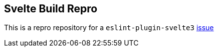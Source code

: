 == Svelte Build Repro

This is a repro repository for a `eslint-plugin-svelte3` https://github.com/sveltejs/eslint-plugin-svelte3/issues/13[issue]

